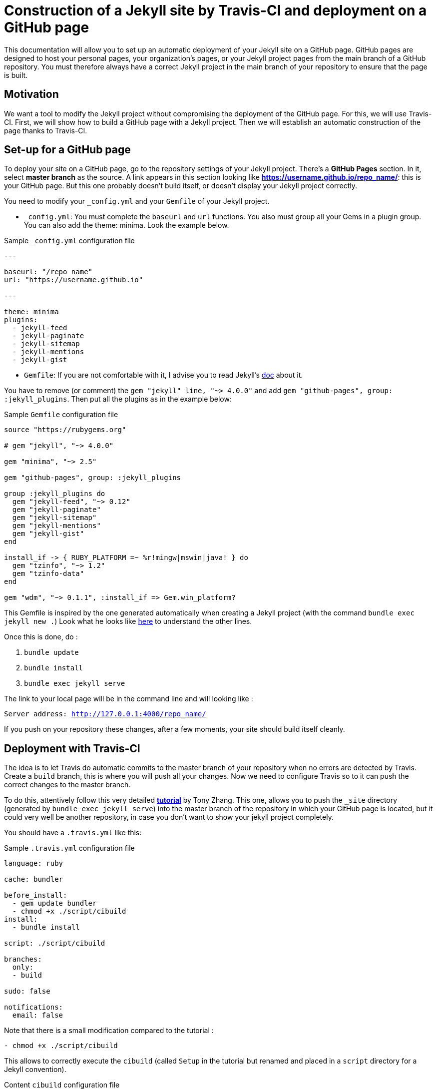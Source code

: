 = Construction of a Jekyll site by Travis-CI and deployment on a GitHub page

This documentation will allow you to set up an automatic deployment of your Jekyll site on a GitHub page. GitHub pages are designed to host your personal pages, your organization's pages, or your Jekyll project pages from the main branch of a GitHub repository. You must therefore always have a correct Jekyll project in the main branch of your repository to ensure that the page is built.

== Motivation

We want a tool to modify the Jekyll project without compromising the deployment of the GitHub page. For this, we will use Travis-CI. First, we will show how to build a GitHub page with a Jekyll project. Then we will establish an automatic construction of the page thanks to Travis-CI.

== Set-up for a GitHub page

To deploy your site on a GitHub page, go to the repository settings of your Jekyll project. There's a *GitHub Pages* section. In it, select *master branch* as the source. A link appears in this section looking like *https://username.github.io/repo_name/*: this is your GitHub page. But this one probably doesn't build itself, or doesn't display your Jekyll project correctly.

You need to modify your `_config.yml` and your `Gemfile` of your Jekyll project. 

* `_config.yml`:
You must complete the `baseurl` and `url` functions. You also must group all your Gems in a plugin group. You can also add the theme: minima. Look the example below.

.Sample `_config.yml` configuration file
[source,yaml]
----
---

baseurl: "/repo_name" 
url: "https://username.github.io"

---

theme: minima
plugins:
  - jekyll-feed
  - jekyll-paginate
  - jekyll-sitemap
  - jekyll-mentions
  - jekyll-gist 
----

* `Gemfile`:
If you are not comfortable with it, I advise you to read Jekyll's https://jekyllrb.com/docs/step-by-step/10-deployment/[doc] about it.

You have to remove (or comment) the `gem "jekyll" line, "~> 4.0.0"` and add `gem "github-pages", group: :jekyll_plugins`. Then put all the plugins as in the example below: 

.Sample `Gemfile` configuration file
[source,Gemfile]
----
source "https://rubygems.org"

# gem "jekyll", "~> 4.0.0"

gem "minima", "~> 2.5"

gem "github-pages", group: :jekyll_plugins

group :jekyll_plugins do
  gem "jekyll-feed", "~> 0.12"
  gem "jekyll-paginate"
  gem "jekyll-sitemap"
  gem "jekyll-mentions"
  gem "jekyll-gist"
end

install_if -> { RUBY_PLATFORM =~ %r!mingw|mswin|java! } do
  gem "tzinfo", "~> 1.2"
  gem "tzinfo-data"
end

gem "wdm", "~> 0.1.1", :install_if => Gem.win_platform?

----

This Gemfile is inspired by the one generated automatically when creating a Jekyll project (with the command `bundle exec jekyll new .`)
Look what he looks like https://github.com/barnabegeffroy/vegan_or_not/blob/build/Original_Gemfile[here] to understand the other lines.

Once this is done, do :

. `bundle update` 
. `bundle install`
. `bundle exec jekyll serve` 

The link to your local page will be in the command line and will looking like :

`Server address: http://127.0.0.1:4000/repo_name/`

If you push on your repository these changes, after a few moments, your site should build itself cleanly.

== Deployment with Travis-CI

The idea is to let Travis do automatic commits to the master branch of your repository when no errors are detected by Travis. Create a `build` branch, this is where you will push all your changes. Now we need to configure Travis so to it can push the correct changes to the master branch. 

To do this, attentively follow this very detailed **https://tonyzhangnd.github.io/2018/06/Integrating-Jekyll-and-Travis-CI.html[tutorial]** by Tony Zhang. This one, allows you to push the `_site` directory (generated by `bundle exec jekyll serve`) into the master branch of the repository in which your GitHub page is located, but it could very well be another repository, in case you don't want to show your jekyll project completely.

You should have a `.travis.yml` like this: 

.Sample `.travis.yml` configuration file
[source,yaml]
----
language: ruby

cache: bundler 

before_install: 
  - gem update bundler
  - chmod +x ./script/cibuild
install:
  - bundle install

script: ./script/cibuild

branches:
  only:
  - build

sudo: false

notifications:
  email: false
----

Note that there is a small modification compared to the tutorial :

`- chmod +x ./script/cibuild`

This allows to correctly execute the `cibuild` (called `Setup` in the tutorial but renamed and placed in a `script` directory for a Jekyll convention).

.Content `cibuild` configuration file
[source,cibuild]
----
set -e
DEPLOY_REPO="https://${MY_WEBSITE}@github.com/username/repo_name.git"
function main {
	clean
	get_current_site
	build_site
	deploy
}

function clean { 
	echo "cleaning _site folder"
	if [ -d "_site" ]; then rm -Rf _site; fi 
}

function get_current_site { 
	echo "getting latest site"
	git clone --depth 1 $DEPLOY_REPO _site 
}

function build_site { 
	echo "building site"
	bundle exec jekyll build --trace
}

function deploy {
	echo "deploying changes"

	if [ -z "$TRAVIS_PULL_REQUEST" ]; then
	    echo "except don't publish site for pull requests"
	    exit 0
	fi  

	if [ "$TRAVIS_BRANCH" != "build" ]; then
	    echo "except we should only publish the build branch. stopping here"
	    exit 0
	fi

	cd _site
	git config --global user.name "Travis CI"
    git config --global user.email username@mail.com
	git add -A
	git status
	git commit -m "Lastest site built on successful travis build $TRAVIS_BUILD_NUMBER auto-pushed to github"
	git push $DEPLOY_REPO master:master
}

main
----
